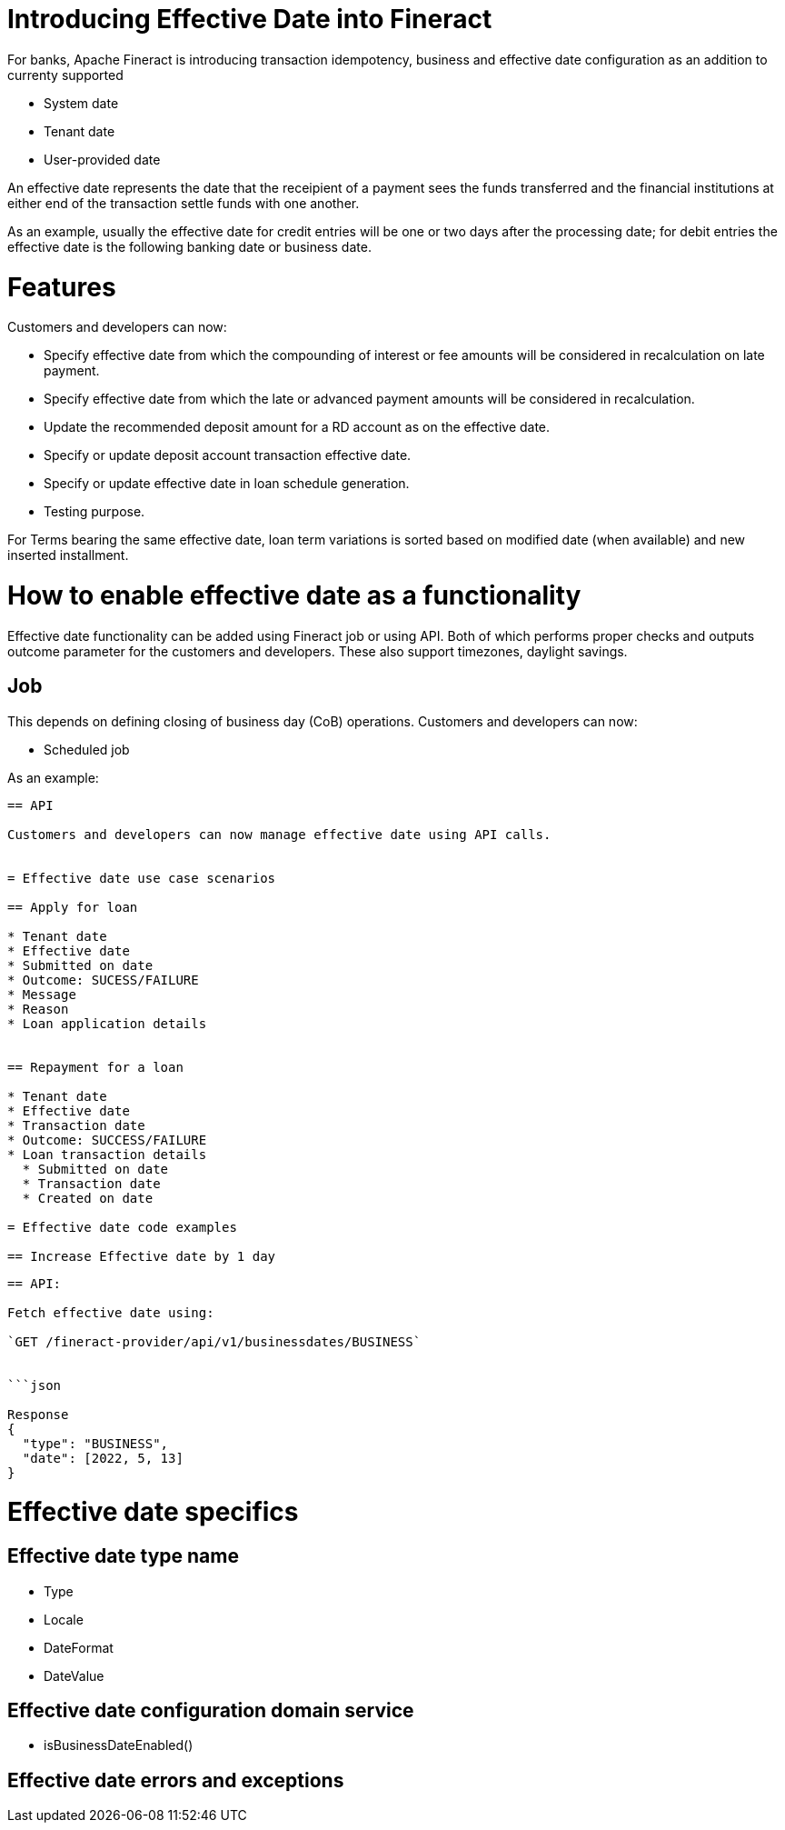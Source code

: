 = Introducing Effective Date into Fineract

For banks, Apache Fineract is introducing transaction idempotency, business and
effective date configuration as an addition to currenty supported

* System date
* Tenant date
* User-provided date

An effective date represents the date that the receipient of a payment sees the
funds transferred and the financial institutions at either end of the transaction
settle funds with one another.

As an example, usually the effective date for credit entries will be one or two
days after the processing date; for debit entries the effective date is the
following banking date or business date.

= Features

Customers and developers can now:

* Specify effective date from which the compounding of interest or fee amounts
  will be considered in recalculation on late payment.
* Specify effective date from which the late or advanced payment amounts will
  be considered in recalculation.
* Update the recommended deposit amount for a RD account as on the effective date.
* Specify or update deposit account transaction effective date.
* Specify or update effective date in loan schedule generation.
* Testing purpose.

For Terms bearing the same effective date, loan term variations is sorted based
on modified date (when available) and new inserted installment.

= How to enable effective date as a functionality

Effective date functionality can be added using Fineract job or using API. Both
of which performs proper checks and outputs outcome parameter for the customers
and developers. These also support timezones, daylight savings. 

== Job

This depends on defining closing of business day (CoB) operations. Customers and
developers can now:

* Scheduled job

As an example:

```POST /fineract-provider/api/v1/jobs/<job_id>?command=executeJob``

== API

Customers and developers can now manage effective date using API calls.


= Effective date use case scenarios

== Apply for loan

* Tenant date
* Effective date
* Submitted on date
* Outcome: SUCESS/FAILURE
* Message
* Reason
* Loan application details


== Repayment for a loan

* Tenant date
* Effective date
* Transaction date
* Outcome: SUCCESS/FAILURE
* Loan transaction details
  * Submitted on date
  * Transaction date
  * Created on date

= Effective date code examples

== Increase Effective date by 1 day

```
```

== API:

Fetch effective date using:

`GET /fineract-provider/api/v1/businessdates/BUSINESS`


```json

Response
{
  "type": "BUSINESS",
  "date": [2022, 5, 13]
}
```

= Effective date specifics

== Effective date type name

* Type
* Locale
* DateFormat
* DateValue

== Effective date configuration domain service

* isBusinessDateEnabled()

== Effective date errors and exceptions

